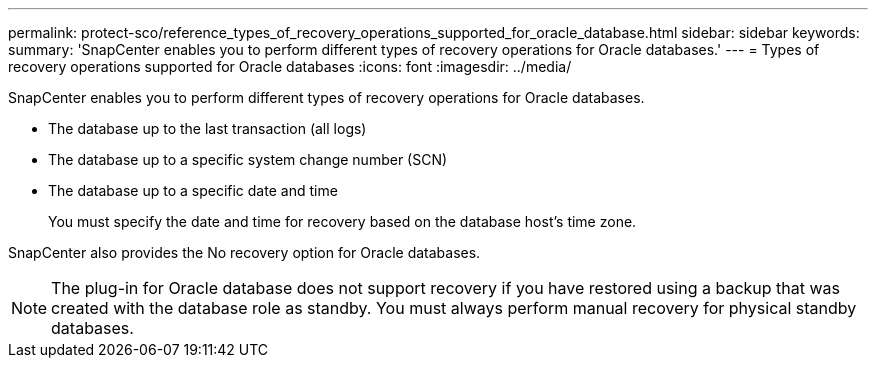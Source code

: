 ---
permalink: protect-sco/reference_types_of_recovery_operations_supported_for_oracle_database.html
sidebar: sidebar
keywords: 
summary: 'SnapCenter enables you to perform different types of recovery operations for Oracle databases.'
---
= Types of recovery operations supported for Oracle databases
:icons: font
:imagesdir: ../media/

[.lead]
SnapCenter enables you to perform different types of recovery operations for Oracle databases.

* The database up to the last transaction (all logs)
* The database up to a specific system change number (SCN)
* The database up to a specific date and time
+
You must specify the date and time for recovery based on the database host's time zone.

SnapCenter also provides the No recovery option for Oracle databases.

NOTE: The plug-in for Oracle database does not support recovery if you have restored using a backup that was created with the database role as standby. You must always perform manual recovery for physical standby databases.
